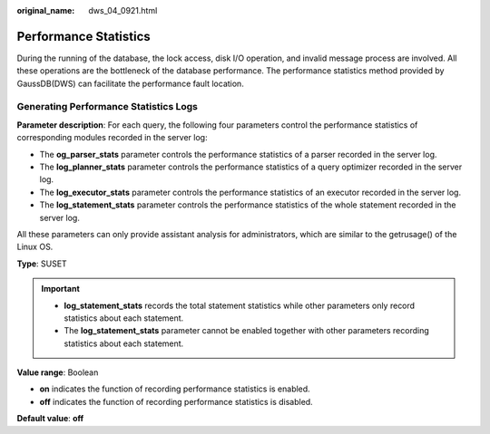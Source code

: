 :original_name: dws_04_0921.html

.. _dws_04_0921:

Performance Statistics
======================

During the running of the database, the lock access, disk I/O operation, and invalid message process are involved. All these operations are the bottleneck of the database performance. The performance statistics method provided by GaussDB(DWS) can facilitate the performance fault location.

**Generating Performance Statistics Logs**
------------------------------------------

**Parameter description**: For each query, the following four parameters control the performance statistics of corresponding modules recorded in the server log:

-  The **og_parser_stats** parameter controls the performance statistics of a parser recorded in the server log.
-  The **log_planner_stats** parameter controls the performance statistics of a query optimizer recorded in the server log.
-  The **log_executor_stats** parameter controls the performance statistics of an executor recorded in the server log.
-  The **log_statement_stats** parameter controls the performance statistics of the whole statement recorded in the server log.

All these parameters can only provide assistant analysis for administrators, which are similar to the getrusage() of the Linux OS.

**Type**: SUSET

.. important::

   -  **log_statement_stats** records the total statement statistics while other parameters only record statistics about each statement.
   -  The **log_statement_stats** parameter cannot be enabled together with other parameters recording statistics about each statement.

**Value range**: Boolean

-  **on** indicates the function of recording performance statistics is enabled.
-  **off** indicates the function of recording performance statistics is disabled.

**Default value**: **off**
